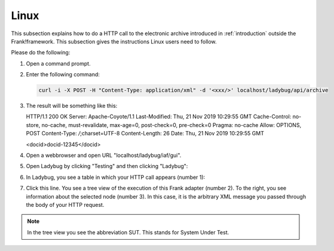 .. _useWebInterfaceLinux:

Linux
=====

.. highlight:: none

This subsection explains how to do a HTTP call to
the electronic archive introduced in :ref:`introduction`
outside the Frank!framework. This subsection gives the
instructions Linux users need to follow.

Please do the following:

#. Open a command prompt.
#. Enter the following command:

   .. code-block:: bash

      curl -i -X POST -H "Content-Type: application/xml" -d '<xxx/>' localhost/ladybug/api/archive

#. The result will be something like this: ::

   HTTP/1.1 200 OK
   Server: Apache-Coyote/1.1
   Last-Modified: Thu, 21 Nov 2019 10:29:55 GMT
   Cache-Control: no-store, no-cache, must-revalidate, max-age=0, post-check=0, pre-check=0
   Pragma: no-cache
   Allow: OPTIONS, POST
   Content-Type: */*;charset=UTF-8
   Content-Length: 26
   Date: Thu, 21 Nov 2019 10:29:55 GMT

   <docid>docid-12345</docid>

#. Open a webbrowser and open URL "localhost/ladybug/iaf/gui".
#. Open Ladybug by clicking "Testing" and then clicking "Ladybug":

   .. image:: ../../frankConsoleFindTestTools.jpg

#. In Ladybug, you see a table in which your HTTP call appears (number 1):

   .. image:: ladybugReport.jpg

#. Click this line. You see a tree view of the execution of this Frank adapter (number 2). To the right, you see information about the selected node (number 3). In this case, it is the arbitrary XML message you passed through the body of your HTTP request.

.. NOTE::

   In the tree view you see the abbreviation SUT. This stands for System Under Test.

